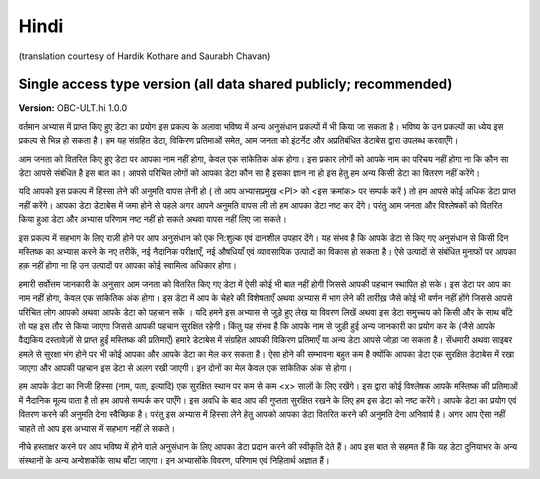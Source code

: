 .. _chap_consent_ultimate_hi:

Hindi
~~~~~~~
(translation courtesy of Hardik Kothare and Saurabh Chavan)

Single access type version (all data shared publicly; recommended)
------------------------------------------------------------------

**Version:** OBC-ULT.hi 1.0.0

वर्तमान अभ्यास में प्राप्त किए हुए डेटा का प्रयोग इस प्रकल्प के अलावा भविष्य में अन्य अनुसंधान प्रकल्पों में भी किया जा सकता है। भविष्य के उन प्रकल्पों का ध्येय इस प्रकल्प से भिन्न हो सकता है। हम यह संग्रहित डेटा, विकिरण प्रतिमाओं समेत, आम जनता को इंटर्नेट और अप्रतिबंधित डेटाबेस द्वारा उपलब्ध करवाएँगे।
 
आम जनता को वितरित किए हुए डेटा पर आपका नाम नहीं होगा, केवल एक सांकेतिक अंक होगा। इस प्रकार  लोगों को आपके नाम का परिचय नहीं होगा ना कि कौन सा डेटा आपसे संबंधित है इस बात का। आपसे परिचित लोगों को आपका डेटा कौन सा है इसका ज्ञान ना हो इस हेतु हम अन्य किसी डेटा का वितरण नहीं करेंगे।
 
यदि आपको इस प्रकल्प में हिस्सा लेने की अनुमति वापस लेनी हो ( तो आप अभ्यासप्रमुख <PI> को <इस क्रमांक> पर सम्पर्क करें ) तो हम आपसे कोई अधिक डेटा प्राप्त नहीं करेंगे। आपका डेटा डेटाबेस में जमा होने से पहले अगर आपने अनुमति वापस ली तो हम आपका डेटा नष्ट कर देंगे। परंतु आम जनता और विश्लेषकों को वितरित किया हुआ डेटा और अभ्यास परिणाम नष्ट नहीं हो सकते अथवा वापस नहीं लिए जा सकते।
 
इस प्रकल्प में सहभाग के लिए राज़ी होने पर आप अनुसंधान को एक नि:शुल्क एवं दानशील उपहार देंगे। यह संभव है कि आपके डेटा से किए गए अनुसंधान से किसी दिन मस्तिष्क का अभ्यास करने के नए तरीकें, नई नैदानिक परीक्षाएँ, नई औषधियाँ एवं व्यावसायिक उत्पादों का विकास हो सकता है। ऐसे उत्पादों से संबंधित मुनाफों पर आपका हक़ नहीं होगा ना हि उन उत्पादों पर आपका कोई स्वामित्व अधिकार होगा।
 
हमारी सर्वोत्तम जानकारी के अनुसार आम जनता को वितरित किए गए डेटा में ऐसी कोई भी बात नहीं होगी जिससे आपकी पहचान स्थापित हो सके। इस डेटा पर आप का नाम नहीं होगा, केवल एक सांकेतिक अंक होगा। इस डेटा में आप के चेहरे की विशेषताएँ अथवा अभ्यास में भाग लेने की तारीख़ जैसे कोई भी वर्णन नहीं होंगे जिससे आपसे परिचित लोग आपको अथवा आपके डेटा को पहचान सकें । यदि हमने इस अभ्यास से जुड़े हुए लेख या विवरण लिखें अथवा इस डेटा समुच्चय को किसी और के साथ बाँटे तो यह इस तौर से किया जाएगा जिससे आपकी पहचान सुरक्षित रहेगी। किंतु यह संभव है कि आपके नाम से जुड़ी हुई अन्य जानकारी का प्रयोग कर के (जैसे आपके वैद्यकिय दस्तावेज़ों से प्राप्त हुईं मस्तिष्क की प्रतिमाएँ) हमारे डेटाबेस में संग्रहित आपकी विकिरण प्रतिमाएँ या अन्य डेटा आपसे जोड़ा जा सकता है। सेंधमारी अथवा साइबर हमले से सुरक्षा भंग होने पर भी कोई आपका और आपके डेटा का मेल कर सकता है। ऐसा होने की सम्भावना बहुत कम है क्योंकि आपका डेटा एक सुरक्षित डेटाबेस में रखा जाएगा और आपकी पहचान इस डेटा से अलग रखी जाएगी। इन दोनों का मेल केवल एक सांकेतिक अंक से होगा।
 
हम आपके डेटा का निजी हिस्सा (नाम, पता, इत्यादि) एक सुरक्षित स्थान पर कम से कम <x> सालों के लिए रखेंगे। इस द्वारा कोई विश्लेषक आपके मस्तिष्क की प्रतिमाओं में नैदानिक मूल्य पाता है तो हम आपसे सम्पर्क कर पाएँगे। इस अवधि के बाद आप की गुप्तता सुरक्षित रखने के लिए हम इस डेटा को नष्ट करेंगे।
आपके डेटा का प्रयोग एवं वितरण करने की अनुमति देना स्वैच्छिक है। परंतु इस अभ्यास में हिस्सा लेने हेतु आपको आपका डेटा वितरित करने की अनुमति देना अनिवार्य है। अगर आप ऐसा नहीं चाहते तो आप इस अभ्यास में सहभाग नहीं ले सकते।
 
नीचे हस्ताक्षर करने पर आप भविष्य में होने वाले अनुसंधान के लिए आपका डेटा प्रदान करने की स्वीकृति देते हैं। आप इस बात से सहमत हैं कि यह डेटा दुनियाभर के अन्य संस्थानों के अन्य अन्वेशकोंके साथ बाँटा जाएगा। इन अभ्यासोंके विवरण, परिणाम एवं निहितार्थ अज्ञात हैं।
 
